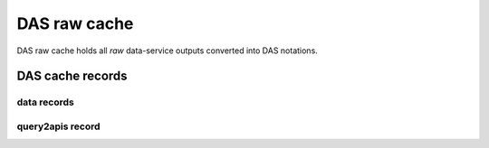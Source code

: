 DAS raw cache
=============
DAS raw cache holds all *raw* data-service outputs converted into DAS notations.

DAS cache records
-----------------

data records
++++++++++++

.. doctest::

    {u'_id': ObjectId('4b4f4cb0e2194e72b2000002'),
     u'das': {u'expire': 1263531376.062233},
     u'das_id': u'4b4f4cb0e2194e72b2000001',
     u'primary_key': u'site.name',
     u'site': {u'name': u'T1_CH_CERN', u'sitename': u'CERN'}}

query2apis record
+++++++++++++++++

.. doctest::

    {u'_id': ObjectId('4b4f4cb0e2194e72b2000001'),
     u'das': {u'api': [u'CMStoSiteName',
                       u'CMStoSiteName',
                       u'CMStoSAMName',
                       u'CMSNametoAdmins',
                       u'CMSNametoSE',
                       u'SEtoCMSName',
                       u'CMSNametoCE',
                       u'nodes',
                       u'blockReplicas'],
              u'ctime': [1.190140962600708,
                         1.190140962600708,
                         0.71966314315795898,
                         0.72777295112609863,
                         0.7784569263458252,
                         0.75019693374633789,
                         0.74393796920776367,
                         0.28762698173522949,
                         0.30852007865905762],
              u'expire': 1263489980.1307981,
              u'lookup_keys': [u'site.name'],
              u'qhash': u'5e0dbc2a8e523e0ca401a42a8868f139',
              u'status': u'ok',
              u'system': [u'sitedb', u'sitedb', u'sitedb', u'sitedb',
                          u'sitedb', u'sitedb', u'sitedb', u'phedex', u'phedex'],
              u'timestamp': 1263488176.062233,
              u'url': [u'https://cmsweb.cern.ch/sitedb/json/index/CMStoSiteName',
                       u'https://cmsweb.cern.ch/sitedb/json/index/CMStoSiteName',
                       u'https://cmsweb.cern.ch/sitedb/json/index/CMStoSAMName',
                       u'https://cmsweb.cern.ch/sitedb/json/index/CMSNametoAdmins',
                       u'https://cmsweb.cern.ch/sitedb/json/index/CMSNametoSE',
                       u'https://cmsweb.cern.ch/sitedb/json/index/SEtoCMSName',
                       u'https://cmsweb.cern.ch/sitedb/json/index/CMSNametoCE',
                       u'http://cmsweb.cern.ch/phedex/datasvc/xml/prod/nodes',
                       u'http://cmsweb.cern.ch/phedex/datasvc/xml/prod/blockReplicas'],
              u'version': u''},
     u'query': u'{"fields": null, "spec": {"site.name": "T1_CH_CERN"}}'}



